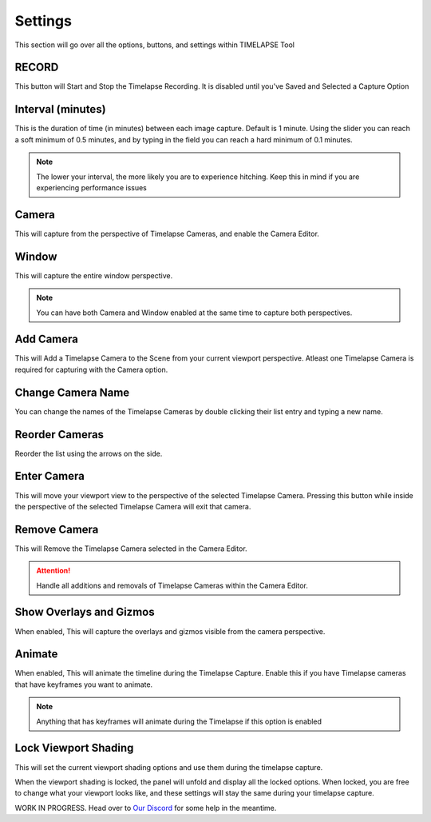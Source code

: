 Settings
========

This section will go over all the options, buttons, and settings within TIMELAPSE Tool

RECORD
------

.. image:: images/record.png
This button will Start and Stop the Timelapse Recording. It is disabled until you've Saved and Selected a Capture Option

Interval (minutes)
------------------

.. image:: images/interval(minutes).png
This is the duration of time (in minutes) between each image capture. Default is 1 minute. Using the slider you can reach a soft minimum of 0.5 minutes, and by typing in the field you can reach a hard minimum of 0.1 minutes.      

.. note::
    The lower your interval, the more likely you are to experience hitching. Keep this in mind if you are experiencing performance issues

Camera
------

.. image:: images/camera.png
This will capture from the perspective of Timelapse Cameras, and enable the Camera Editor.

Window
------

.. image:: images/window.png
This will capture the entire window perspective.

.. note::
   You can have both Camera and Window enabled at the same time to capture both perspectives.

Add Camera
----------

.. image:: images/add_camera.png
This will Add a Timelapse Camera to the Scene from your current viewport perspective. Atleast one Timelapse Camera is required for capturing with the Camera option.

Change Camera Name
------------------

.. image:: images/custom_name.gif
You can change the names of the Timelapse Cameras by double clicking their list entry and typing a new name.

Reorder Cameras
---------------

.. image:: images/change_order.gif
Reorder the list using the arrows on the side.

Enter Camera
------------

.. image:: images/enter_camera.png
This will move your viewport view to the perspective of the selected Timelapse Camera. Pressing this button while inside the perspective of the selected Timelapse Camera will exit that camera.

Remove Camera
-------------

.. image:: images/remove_camera.png
This will Remove the Timelapse Camera selected in the Camera Editor.

.. attention::
   Handle all additions and removals of Timelapse Cameras within the Camera Editor.

Show Overlays and Gizmos
------------------------

.. image:: images/overlays.png
When enabled, This will capture the overlays and gizmos visible from the camera perspective.

Animate
-------

.. image:: images/animate.png
When enabled, This will animate the timeline during the Timelapse Capture. Enable this if you have Timelapse cameras that have keyframes you want to animate.

.. note::
    Anything that has keyframes will animate during the Timelapse if this option is enabled

Lock Viewport Shading
---------------------

.. image:: images/shadelock1.png
This will set the current viewport shading options and use them during the timelapse capture.

.. image:: images/shadelock2.png
When the viewport shading is locked, the panel will unfold and display all the locked options. When locked, you are free to change what your viewport looks like, and these settings will stay the same during your timelapse capture.


WORK IN PROGRESS. Head over to `Our Discord <https://discord.gg/5UK6uFnVV9>`_ for some help in the meantime. 
